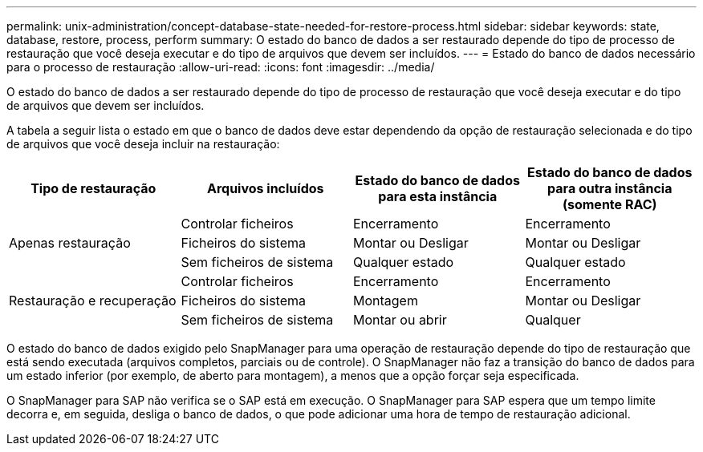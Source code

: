 ---
permalink: unix-administration/concept-database-state-needed-for-restore-process.html 
sidebar: sidebar 
keywords: state, database, restore, process, perform 
summary: O estado do banco de dados a ser restaurado depende do tipo de processo de restauração que você deseja executar e do tipo de arquivos que devem ser incluídos. 
---
= Estado do banco de dados necessário para o processo de restauração
:allow-uri-read: 
:icons: font
:imagesdir: ../media/


[role="lead"]
O estado do banco de dados a ser restaurado depende do tipo de processo de restauração que você deseja executar e do tipo de arquivos que devem ser incluídos.

A tabela a seguir lista o estado em que o banco de dados deve estar dependendo da opção de restauração selecionada e do tipo de arquivos que você deseja incluir na restauração:

[cols="1,1,1,1"]
|===
| Tipo de restauração | Arquivos incluídos | Estado do banco de dados para esta instância | Estado do banco de dados para outra instância (somente RAC) 


.3+| Apenas restauração | Controlar ficheiros | Encerramento | Encerramento 


| Ficheiros do sistema | Montar ou Desligar | Montar ou Desligar 


| Sem ficheiros de sistema | Qualquer estado | Qualquer estado 


.3+| Restauração e recuperação | Controlar ficheiros | Encerramento | Encerramento 


| Ficheiros do sistema | Montagem | Montar ou Desligar 


| Sem ficheiros de sistema | Montar ou abrir | Qualquer 
|===
O estado do banco de dados exigido pelo SnapManager para uma operação de restauração depende do tipo de restauração que está sendo executada (arquivos completos, parciais ou de controle). O SnapManager não faz a transição do banco de dados para um estado inferior (por exemplo, de aberto para montagem), a menos que a opção forçar seja especificada.

O SnapManager para SAP não verifica se o SAP está em execução. O SnapManager para SAP espera que um tempo limite decorra e, em seguida, desliga o banco de dados, o que pode adicionar uma hora de tempo de restauração adicional.
